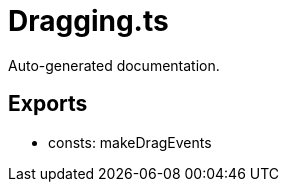 = Dragging.ts
:source_path: modules/fl.ui/src/ui/grid/Dragging.ts

Auto-generated documentation.

== Exports
- consts: makeDragEvents
